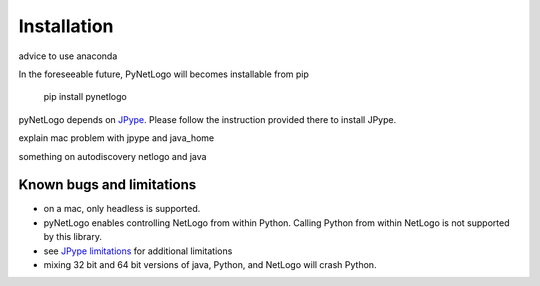 Installation
============

advice to use anaconda

In the foreseeable future, PyNetLogo will becomes installable from pip

	pip install pynetlogo

pyNetLogo depends on `JPype <https://jpype.readthedocs.io/en/latest/>`_. Please
follow the instruction provided there to install JPype.

explain mac problem with jpype and java_home

something on autodiscovery netlogo and java

Known bugs and limitations
--------------------------
-	on a mac, only headless is supported.
-	pyNetLogo enables controlling NetLogo from within Python. Calling Python
	from within NetLogo is not supported by this library.
-	see `JPype limitations <https://jpype.readthedocs.io/en/latest/install.html#known-bugs-limitations>`_ 
	for additional limitations 
-	mixing 32 bit and 64 bit versions of java, Python, and NetLogo will crash
	Python. 